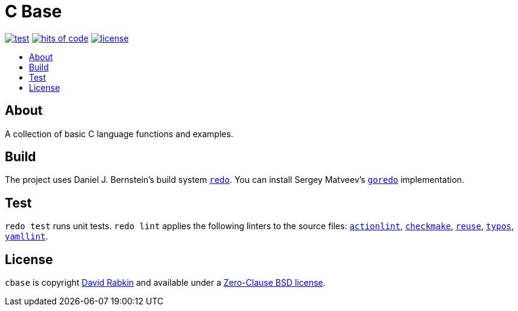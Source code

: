 // Settings:
:toc: macro
:!toc-title:
// URLs:
:img-hoc: https://hitsofcode.com/github/rdavid/cbase?branch=master&label=hits%20of%20code
:img-license: https://img.shields.io/github/license/rdavid/cbase?color=blue&labelColor=gray&logo=freebsd&logoColor=lightgray&style=flat
:img-test: https://github.com/rdavid/cbase/actions/workflows/test.yml/badge.svg
:url-actionlint: https://github.com/rhysd/actionlint
:url-base: https://github.com/rdavid/shellbase/blob/master/lib/base.sh
:url-checkmake: https://github.com/mrtazz/checkmake
:url-cv: http://cv.rabkin.co.il
:url-goredo: http://www.goredo.cypherpunks.su/Install.html
:url-hoc: https://hitsofcode.com/view/github/rdavid/cbase?branch=master
:url-license: https://github.com/rdavid/cbase/blob/master/LICENSES/0BSD.txt
:url-redo: http://cr.yp.to/redo.html
:url-reuse: https://github.com/fsfe/reuse-action
:url-test: https://github.com/rdavid/cbase/actions/workflows/test.yml
:url-typos: https://github.com/crate-ci/typos
:url-yamllint: https://github.com/adrienverge/yamllint

= C Base

image:{img-test}[test,link={url-test}]
image:{img-hoc}[hits of code,link={url-hoc}]
image:{img-license}[license,link={url-license}]

toc::[]

== About

A collection of basic C language functions and examples.

== Build

The project uses Daniel J. Bernstein's build system {url-redo}[`redo`].
You can install Sergey Matveev's {url-goredo}[`goredo`] implementation.

== Test

`redo test` runs unit tests.
`redo lint` applies the following linters to the source files:
{url-actionlint}[`actionlint`],
{url-checkmake}[`checkmake`],
{url-reuse}[`reuse`],
{url-typos}[`typos`],
{url-yamllint}[`yamllint`].

== License

`cbase` is copyright {url-cv}[David Rabkin] and available under a
{url-license}[Zero-Clause BSD license].
